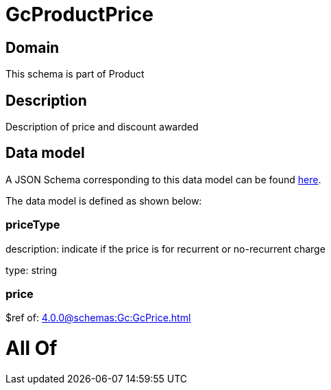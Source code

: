 = GcProductPrice

[#domain]
== Domain

This schema is part of Product

[#description]
== Description

Description of price and discount awarded


[#data_model]
== Data model

A JSON Schema corresponding to this data model can be found https://tmforum.org[here].

The data model is defined as shown below:


=== priceType
description: indicate if the price is for recurrent or no-recurrent charge

type: string


=== price
$ref of: xref:4.0.0@schemas:Gc:GcPrice.adoc[]


= All Of 
